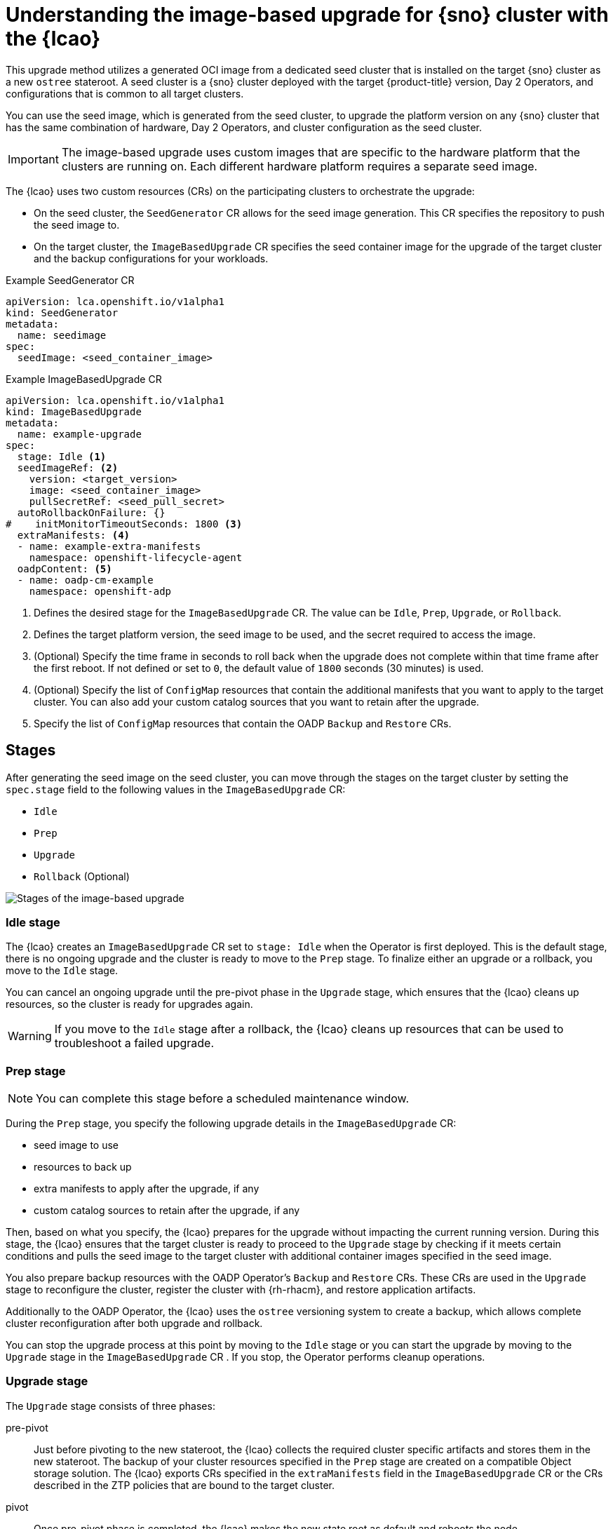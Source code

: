 // Module included in the following assemblies:
// * scalability_and_performance/ztp-image-based-upgrade.adoc

:_mod-docs-content-type: CONCEPT
[id="ztp-image-based-upgrade-concept_{context}"]
= Understanding the image-based upgrade for {sno} cluster with the {lcao}

This upgrade method utilizes a generated OCI image from a dedicated seed cluster that is installed on the target {sno} cluster as a new `ostree` stateroot.
A seed cluster is a {sno} cluster deployed with the target {product-title} version, Day 2 Operators, and configurations that is common to all target clusters.

You can use the seed image, which is generated from the seed cluster, to upgrade the platform version on any {sno} cluster that has the same combination of hardware, Day 2 Operators, and cluster configuration as the seed cluster.

[IMPORTANT]
====
The image-based upgrade uses custom images that are specific to the hardware platform that the clusters are running on.
Each different hardware platform requires a separate seed image.
====

The {lcao} uses two custom resources (CRs) on the participating clusters to orchestrate the upgrade:

* On the seed cluster, the `SeedGenerator` CR allows for the seed image generation. This CR specifies the repository to push the seed image to.
* On the target cluster, the `ImageBasedUpgrade` CR specifies the seed container image for the upgrade of the target cluster and the backup configurations for your workloads.

.Example SeedGenerator CR
[source,yaml]
----
apiVersion: lca.openshift.io/v1alpha1
kind: SeedGenerator
metadata:
  name: seedimage
spec:
  seedImage: <seed_container_image>
----

.Example ImageBasedUpgrade CR
[source,yaml]
----
apiVersion: lca.openshift.io/v1alpha1
kind: ImageBasedUpgrade
metadata:
  name: example-upgrade
spec:
  stage: Idle <1>
  seedImageRef: <2>
    version: <target_version>
    image: <seed_container_image>
    pullSecretRef: <seed_pull_secret>
  autoRollbackOnFailure: {}
#    initMonitorTimeoutSeconds: 1800 <3>
  extraManifests: <4>
  - name: example-extra-manifests
    namespace: openshift-lifecycle-agent
  oadpContent: <5>
  - name: oadp-cm-example
    namespace: openshift-adp
----
<1> Defines the desired stage for the `ImageBasedUpgrade` CR. The value can be `Idle`, `Prep`, `Upgrade`, or `Rollback`.
<2> Defines the target platform version, the seed image to be used, and the secret required to access the image.
<3> (Optional) Specify the time frame in seconds to roll back when the upgrade does not complete within that time frame after the first reboot. If not defined or set to `0`, the default value of `1800` seconds (30 minutes) is used.
<4> (Optional) Specify the list of `ConfigMap` resources that contain the additional manifests that you want to apply to the target cluster. You can also add your custom catalog sources that you want to retain after the upgrade.
<5> Specify the list of `ConfigMap` resources that contain the OADP `Backup` and `Restore` CRs.

[id="ztp-image-based-upgrade-concept-stages_{context}"]
== Stages

After generating the seed image on the seed cluster, you can move through the stages on the target cluster by setting the `spec.stage` field to the following values in the `ImageBasedUpgrade` CR:

* `Idle`
* `Prep`
* `Upgrade`
* `Rollback` (Optional)

image::../images/ztp-ibu-stages.png[Stages of the image-based upgrade]

[id="ztp-image-based-upgrade-concept-idle_{context}"]
=== Idle stage

The {lcao} creates an `ImageBasedUpgrade` CR set to `stage: Idle` when the Operator is first deployed.
This is the default stage, there is no ongoing upgrade and the cluster is ready to move to the `Prep` stage.
To finalize either an upgrade or a rollback, you move to the `Idle` stage. 

You can cancel an ongoing upgrade until the pre-pivot phase in the `Upgrade` stage, which ensures that the {lcao} cleans up resources, so the cluster is ready for upgrades again.

[WARNING]
====
If you move to the `Idle` stage after a rollback, the {lcao} cleans up resources that can be used to troubleshoot a failed upgrade.
====

[id="ztp-image-based-upgrade-concept-prep_{context}"]
=== Prep stage

[NOTE]
====
You can complete this stage before a scheduled maintenance window.
====

During the `Prep` stage, you specify the following upgrade details in the `ImageBasedUpgrade` CR:

* seed image to use
* resources to back up
* extra manifests to apply after the upgrade, if any
* custom catalog sources to retain after the upgrade, if any

Then, based on what you specify, the {lcao} prepares for the upgrade without impacting the current running version.
During this stage, the {lcao} ensures that the target cluster is ready to proceed to the `Upgrade` stage by checking if it meets certain conditions and pulls the seed image to the target cluster with additional container images specified in the seed image.

You also prepare backup resources with the OADP Operator's `Backup` and `Restore` CRs.
These CRs are used in the `Upgrade` stage to reconfigure the cluster, register the cluster with {rh-rhacm}, and restore application artifacts.

Additionally to the OADP Operator, the {lcao} uses the `ostree` versioning system to create a backup, which allows complete cluster reconfiguration after both upgrade and rollback.

You can stop the upgrade process at this point by moving to the `Idle` stage or you can start the upgrade by moving to the `Upgrade` stage in the `ImageBasedUpgrade` CR .
If you stop, the Operator performs cleanup operations.

[id="ztp-image-based-upgrade-concept-upgrade_{context}"]
=== Upgrade stage

The `Upgrade` stage consists of three phases:

pre-pivot:: Just before pivoting to the new stateroot, the {lcao} collects the required cluster specific artifacts and stores them in the new stateroot. The backup of your cluster resources specified in the `Prep` stage are created on a compatible Object storage solution. The {lcao} exports CRs specified in the `extraManifests` field in the `ImageBasedUpgrade` CR or the CRs described in the ZTP policies that are bound to the target cluster.
pivot:: Once pre-pivot phase is completed, the {lcao} makes the new state root as default and reboots the node.
post-pivot:: After booting from the new stateroot, the {lcao} reconfigures the cluster by applying cluster-specific artifacts that were collected in the pre-pivot phase. The Operator applies all saved CRs, and restores the backups.
The Operator also regenerates the seed image's cluster cryptography.
This ensures that each {sno} cluster upgraded with the same seed image has unique and valid cryptographic objects.

Once you are satisfied with the changes, you can finalize the upgrade by moving to the `Idle` stage.
If you encounter issues after the upgrade, you can move to the `Rollback` stage for a manual rollback.

[id="ztp-image-based-upgrade-concept-rollback_{context}"]
=== (Optional) Rollback stage

The rollback stage can be initiated manually or automatically upon failure.
During the `Rollback` stage, the {lcao} sets the original `ostree` stateroot as default.
Then, the node reboots with the previous release of {product-title} and application configurations.

The {lcao} initiates an automatic rollback if the upgrade does not complete within a specified time limit.
For more information about the automatic rollback, see the relevant _(Optional) Initiating a rollback with Lifecycle Agent_ sections.